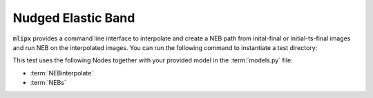 .. _neb:

Nudged Elastic Band
===================

:code:`mlipx` provides a command line interface to interpolate and create a NEB path from inital-final or initial-ts-final images and run NEB on the interpolated images.
You can run the following command to instantiate a test directory:

.. mdinclude:: ../../../mlipx-hub/neb/ex01/README.md


.. jupyter-execute::
   :hide-code:

   from mlipx.doc_utils import get_plots

   plots = get_plots("*NEBs", "../../mlipx-hub/neb/ex01/")
   plots["adjusted_energy_vs_neb_image"].show()

This test uses the following Nodes together with your provided model in the :term:`models.py` file:

* :term:`NEBinterpolate`
* :term:`NEBs`


.. dropdown:: Content of :code:`main.py`

   .. literalinclude:: ../../../mlipx-hub/neb/ex01/main.py
      :language: Python


.. dropdown:: Content of :code:`models.py`

   .. literalinclude:: ../../../mlipx-hub/neb/ex01/models.py
      :language: Python
